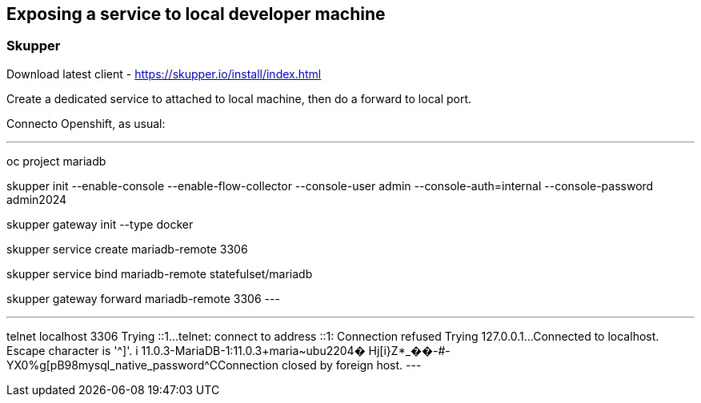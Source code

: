 
== Exposing a service to local developer machine


=== Skupper

Download latest client - https://skupper.io/install/index.html

Create a dedicated service to attached to local machine, then do a forward to local port.

Connecto Openshift, as usual:

.Setup skupper
---
oc project mariadb

skupper init --enable-console --enable-flow-collector --console-user admin --console-auth=internal --console-password admin2024

skupper gateway init --type docker

skupper service create mariadb-remote 3306

skupper service bind mariadb-remote statefulset/mariadb 

skupper gateway forward mariadb-remote 3306
---


.Testing connectivity
---
telnet localhost 3306
Trying ::1...
telnet: connect to address ::1: Connection refused
Trying 127.0.0.1...
Connected to localhost.
Escape character is '^]'.
i
11.0.3-MariaDB-1:11.0.3+maria~ubu2204�
                                      Hj[i}Z*_��-#-YX0%g[pB98mysql_native_password^CConnection closed by foreign host.
---